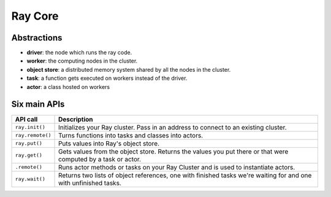 Ray Core
========


Abstractions
------------

- **driver**: the node which runs the ray code.
- **worker**: the computing nodes in the cluster.
- **object store**: a distributed memory system shared by all the nodes in the cluster.
- **task**: a function gets executed on workers instead of the driver.
- **actor**: a class hosted on workers


Six main APIs
-------------

+------------------+-------------------------------------------------------------+
| API call         | Description                                                 |
+==================+=============================================================+
| ``ray.init()``   | Initializes your Ray cluster. Pass in an address to         |
|                  | connect to an existing cluster.                             |
+------------------+-------------------------------------------------------------+
| ``ray.remote()`` | Turns functions into tasks and classes into actors.         |
+------------------+-------------------------------------------------------------+
| ``ray.put()``    | Puts values into Ray's object store.                        |
+------------------+-------------------------------------------------------------+
| ``ray.get()``    | Gets values from the object store. Returns the values you   |
|                  | put there or that were computed by a task or actor.         |
+------------------+-------------------------------------------------------------+
| ``.remote()``    | Runs actor methods or tasks on your Ray Cluster and is used |
|                  | to instantiate actors.                                      |
+------------------+-------------------------------------------------------------+
| ``ray.wait()``   | Returns two lists of object references, one with finished   |
|                  | tasks we're waiting for and one with unfinished tasks.      |
+------------------+-------------------------------------------------------------+
